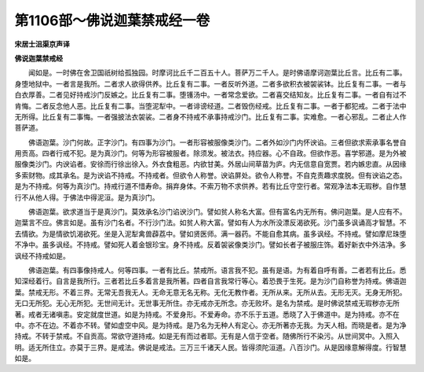 第1106部～佛说迦葉禁戒经一卷
================================

**宋居士沮渠京声译**

**佛说迦葉禁戒经**


　　闻如是。一时佛在舍卫国祇树给孤独园。时摩诃比丘千二百五十人。菩萨万二千人。是时佛语摩诃迦葉比丘言。比丘有二事。身堕地狱中。一者言是我所。二者求人欲得供养。比丘复有二事。一者反听外道。二者多欲积衣被袈裟钵。比丘复有二事。一者与白衣厚善。二者见好持戒沙门反嫉之。比丘复有二事。堕镬汤中。一者常念爱欲。二者喜交结知友。比丘复有二事。一者自有过不肯悔。二者反念他人恶。比丘复有二事。当堕泥犁中。一者诽谤经道。二者毁伤经戒。比丘复有二事。一者于都犯戒。二者于法中无所得。比丘复有二事悔。一者强披法衣袈裟。二者身不持戒不承事持戒沙门。比丘复有二事。实难愈。一者心邪乱。二者止人作菩萨道。

　　佛语迦葉。沙门何故。正字沙门。有四事为沙门。一者形容被服像类沙门。二者外如沙门内怀谀谄。三者但欲求索承事名誉自用贡高。四者行戒不犯。是为真沙门。何等为形容被服者。除须发。被法衣。持应器。心不自政。但欲作恶。喜学邪道。是为外被服像类沙门。内谀谄者。安徐而行徐出徐入。外衣食粗恶。内欲甘美。外居山间草苗为庐。内无信意自宽贾。若内嫉忠直。从因缘多索财物。成其承名。是为谀谄不持戒。不持戒者。但欲令人称誉。谀谄屏处。欲令人称誉。不自克责趣求度脱。但有谀谄之态。是为不持戒。何等为真沙门。持戒行道不惜寿命。捐弃身体。不索万物不求供养。若有比丘守空行者。常观净法本无瑕秽。自作慧行不从他人得。于佛法中得泥洹。是为真沙门。

　　佛语迦葉。欲求道当于是真沙门。莫效承名沙门谄谀沙门。譬如贫人称名大富。但有富名内无所有。佛问迦葉。是人应有不。迦葉言不应。佛言如是。虽有沙门名者。不行沙门法。如贫人称大富。譬如有人为水所没漂反渴欲死。沙门虽多讽诵高才智慧。不去情欲。为是情欲饥渴欲死。坐是入泥犁禽兽薜荔中。譬如贤医师。满一器药。不能自愈其病。虽多讽经。不持戒。譬如摩尼珠堕不净中。虽多讽经。不持戒。譬如死人着金银珍宝。身不持戒。反着袈裟像类沙门。譬如长者子被服庄饰。着好新衣中外洁净。多讽经不持戒如是。

　　佛语迦葉。有四事像持戒人。何等四事。一者有比丘。禁戒所。语言我不犯。虽有是语。为有着自呼有善。二者若有比丘。悉知深经着行。自言是我所行。三者若比丘多着言是我所著。四者自言我常行等心。着恐畏于生死。是为沙门自称誉为持戒。佛语迦葉。禁戒无形。不着三界。无常无吾我无人。无命无意无名无称。无化无教作者。无所从来。无所从去。无形无灭。无身无所犯。无口无所犯。无心无所犯。无世间无计。无世事无所住。亦无戒亦无所念。亦无败坏。是名为禁戒。是时佛说禁戒无瑕秽亦无所著。戒者无诸嗔恚。安定就度世道。如是为持戒。不爱身形。不爱寿命。亦不乐于五道。悉晓了入于佛道中。是为持戒。亦不在中。亦不在边。不着亦不转。譬如虚空中风。是为持戒。是乃名为无种人有定心。亦无所著亦无我。为天人相。而晓是者。是为净持戒。不转于禁戒。不自贡高。常欲守道持戒。如是无有而过者耶。无有是人信于空者。随佛所行不染污。从世间冥中。入照入明。适无所住立。亦莫于三界。是戒法。佛说是戒法。三万三千诸天人民。皆得须陀洹道。八百沙门。从是因缘意解得度。行智慧如是。
